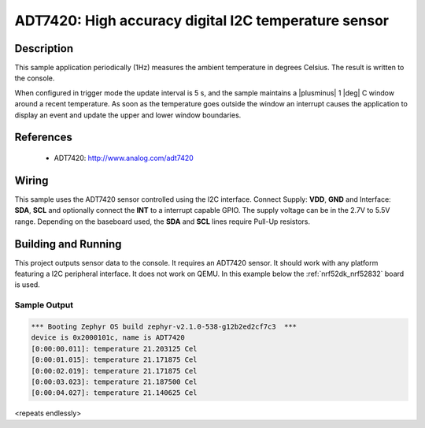 .. _adt7420:

ADT7420: High accuracy digital I2C temperature sensor
#####################################################

Description
***********

This sample application periodically (1Hz) measures the ambient temperature
in degrees Celsius. The result is written to the console.

When configured in trigger mode the update interval is 5 s, and the
sample maintains a |plusminus| 1 |deg| C window around a recent
temperature.  As soon as the temperature goes outside the window an
interrupt causes the application to display an event and update the
upper and lower window boundaries.

References
**********

 - ADT7420: http://www.analog.com/adt7420

Wiring
*******

This sample uses the ADT7420 sensor controlled using the I2C interface.
Connect Supply: **VDD**, **GND** and Interface: **SDA**, **SCL**
and optionally connect the **INT** to a interrupt capable GPIO.
The supply voltage can be in the 2.7V to 5.5V range.
Depending on the baseboard used, the **SDA** and **SCL** lines require Pull-Up
resistors.

Building and Running
********************

This project outputs sensor data to the console. It requires an ADT7420
sensor. It should work with any platform featuring a I2C peripheral interface.
It does not work on QEMU.
In this example below the :ref:`nrf52dk_nrf52832` board is used.


.. zephyr-app-commands::
   :zephyr-app: samples/sensor/adt7420
   :board: nrf52dk_nrf52832
   :goals: build flash

Sample Output
=============

.. code-block:: console

   *** Booting Zephyr OS build zephyr-v2.1.0-538-g12b2ed2cf7c3  ***
   device is 0x2000101c, name is ADT7420
   [0:00:00.011]: temperature 21.203125 Cel
   [0:00:01.015]: temperature 21.171875 Cel
   [0:00:02.019]: temperature 21.171875 Cel
   [0:00:03.023]: temperature 21.187500 Cel
   [0:00:04.027]: temperature 21.140625 Cel

<repeats endlessly>
